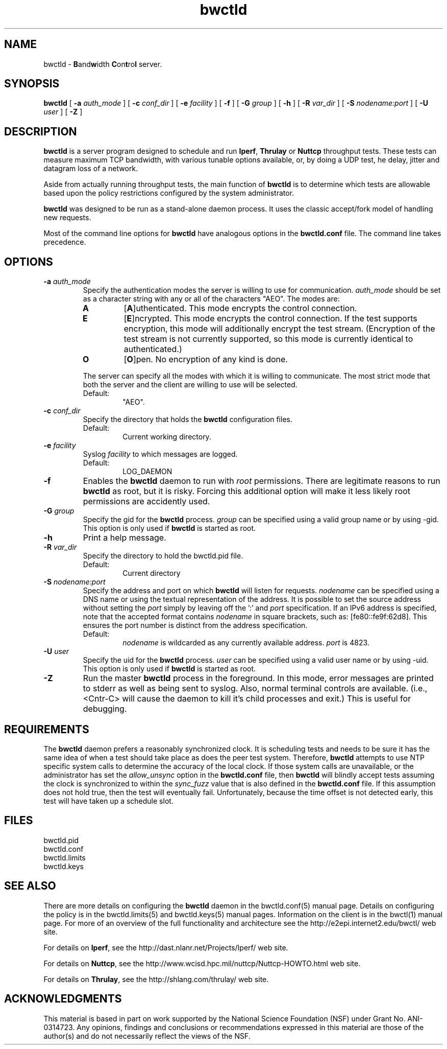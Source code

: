 '"t
." The first line of this file must contain the '"[e][r][t][v] line
." to tell man to run the appropriate filter "t" for table.
."
."	$Id$
."
."######################################################################
."#									#
."#			   Copyright (C)  2004				#
."#	     			Internet2				#
."#			   All Rights Reserved				#
."#									#
."######################################################################
."
."	File:		bwctld.8
."
."	Author:		Jeff Boote
."			Internet2
."
."	Date:		Tue Feb 10 22:23:30 MST 2004
."
."	Description:	
."
.TH bwctld 8 "$Date$"
.SH NAME
bwctld \- \fBB\fRand\fBw\fRidth \fBC\fRon\fBt\fRro\fBl\fR server.
.SH SYNOPSIS
.B bwctld
[
.BI \-a " auth_mode"
] [
.BI \-c " conf_dir"
] [
.BI \-e " facility"
] [
.BI \-f
] [
.BI \-G " group"
] [
.B \-h
] [
.BI \-R " var_dir"
] [
.BI \-S " nodename:port"
] [
.BI \-U " user"
] [
.B \-Z
]
.SH DESCRIPTION
.B bwctld
is a server program designed to schedule and run \fBIperf\fR, \fBThrulay\fR or
\fBNuttcp\fR throughput tests. These tests can measure
maximum TCP bandwidth, with various tunable options available, or, by doing a
UDP test, he delay, jitter and datagram loss of a network.
.PP
Aside from actually running throughput tests, the main function of
\fBbwctld\fR is to determine which tests are allowable based upon
the policy restrictions configured by the system administrator.
.PP
\fBbwctld\fR was designed to be run as a stand-alone daemon process. It
uses the classic accept/fork model of handling new requests.
.PP
Most of the command line options for \fBbwctld\fR have analogous options
in the \fBbwctld.conf\fR file. The command line takes precedence.
.SH OPTIONS
.TP
.BI \-a " auth_mode"
Specify the authentication modes the server is willing to use for
communication. \fIauth_mode\fR should be set as a character string with
any or all of the characters "AEO". The modes are:
.RS
.IP \fBA\fR
[\fBA\fR]uthenticated. This mode encrypts the control connection.
.IP \fBE\fR
[\fBE\fR]ncrypted. This mode encrypts the control connection. If the
test supports encryption, this mode will additionally encrypt the test
stream. (Encryption of the test stream is not currently supported, so
this mode is currently identical to authenticated.)
.IP \fBO\fR
[\fBO\fR]pen. No encryption of any kind is done.
.PP
The server can specify all the modes with which it is willing to communicate. The
most strict mode that both the server and the client are willing to use
will be selected.
.IP Default:
"AEO".
.RE
.TP
.BI \-c " conf_dir"
Specify the directory that holds the \fBbwctld\fR configuration files.
.RS
.IP Default:
Current working directory.
.RE
.TP
.BI \-e " facility"
Syslog \fIfacility\fR to which messages are logged.
.RS
.IP Default:
LOG_DAEMON
.RE
.TP
.B \-f
Enables the \fBbwctld\fR daemon to run with \fIroot\fR permissions. There are
legitimate reasons to run \fBbwctld\fR as root, but it is risky. Forcing this
additional option will make it less likely root permissions are accidently
used.
.TP
.BI \-G " group"
Specify the gid for the \fBbwctld\fR process. \fIgroup\fR can
be specified using a valid group name or by using \-gid. This option is
only used if \fBbwctld\fR is started as root.
.TP
.B \-h
Print a help message.
.TP
.BI \-R " var_dir"
Specify the directory to hold the bwctld.pid file.
.RS
.IP Default:
Current directory
.RE
.TP
.BI \-S " nodename:port"
Specify the address and port on which \fBbwctld\fR will listen for requests.
\fInodename\fR can be specified using a DNS name or using the textual
representation of the address. It is possible to set the source address
without setting the \fIport\fR simply by leaving off the ':' and \fIport\fR
specification. If an IPv6 address is specified, note that the accepted format
contains \fInodename\fR in square brackets, such as: [fe80::fe9f:62d8]. This
ensures the port number is distinct from the address specification.
.RS
.IP Default:
\fInodename\fR is wildcarded as any currently available address.
\fIport\fR is 4823.
.RE
.TP
.BI \-U " user"
Specify the uid for the \fBbwctld\fR process. \fIuser\fR can
be specified using a valid user name or by using \-uid. This option is
only used if \fBbwctld\fR is started as root.
.TP
.B \-Z
Run the master \fBbwctld\fR process in the foreground. In this mode, error
messages are printed to stderr as well as being sent to syslog. Also, normal
terminal controls are available. (i.e., <Cntr\-C> will cause the daemon to
kill it's child processes and exit.) This is useful for debugging.

.SH REQUIREMENTS
The \fBbwctld\fR daemon prefers a reasonably synchronized clock. It is
scheduling tests and needs to be sure it has the same idea of when a test
should take place as does the peer test system.
Therefore, \fBbwctld\fR attempts to use NTP specific system calls to determine
the accuracy of the local clock. If those system calls are unavailable, or
the administrator has set the \fIallow_unsync\fR option in the \fBbwctld.conf\fR
file, then \fBbwctld\fR will blindly accept tests assuming the clock is
synchronized to within the \fIsync_fuzz\fR value that is also defined
in the \fBbwctld.conf\fR file. If this assumption does not hold true, then
the test will eventually fail. Unfortunately, because the time offset
is not detected early, this test will have taken up a schedule slot.
.SH FILES
bwctld.pid
.br
bwctld.conf
.br
bwctld.limits
.br
bwctld.keys
.SH SEE ALSO
There are more details on configuring the \fBbwctld\fR daemon in the
bwctld.conf(5) manual page. Details on configuring the policy
is in the bwctld.limits(5) and bwctld.keys(5) manual pages.
Information on the client is in the bwctl(1) manual page.
For more of an overview of the full functionality and architecture see
the \%http://e2epi.internet2.edu/bwctl/ web site.
.PP
For details on \fBIperf\fR, see the \%http://dast.nlanr.net/Projects/Iperf/
web site.
.PP
For details on \fBNuttcp\fR, see the \%http://www.wcisd.hpc.mil/nuttcp/Nuttcp-HOWTO.html
web site.
.PP
For details on \fBThrulay\fR, see the \%http://shlang.com/thrulay/
web site.
.SH ACKNOWLEDGMENTS
This material is based in part on work supported by the National Science
Foundation (NSF) under Grant No. ANI-0314723. Any opinions, findings and
conclusions or recommendations expressed in this material are those of
the author(s) and do not necessarily reflect the views of the NSF.

